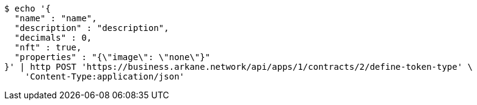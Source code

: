 [source,bash]
----
$ echo '{
  "name" : "name",
  "description" : "description",
  "decimals" : 0,
  "nft" : true,
  "properties" : "{\"image\": \"none\"}"
}' | http POST 'https://business.arkane.network/api/apps/1/contracts/2/define-token-type' \
    'Content-Type:application/json'
----
